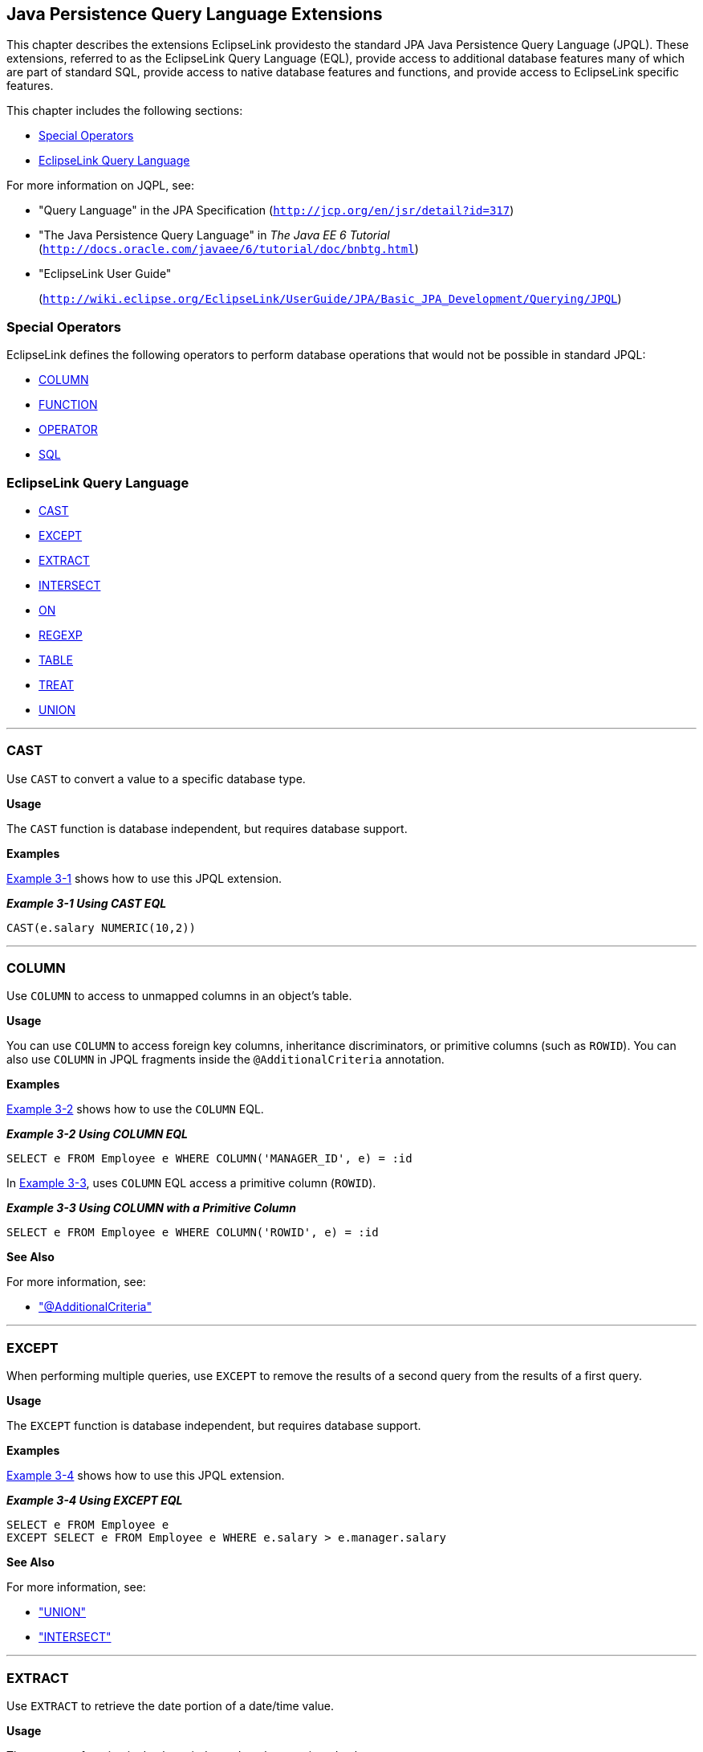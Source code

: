 ///////////////////////////////////////////////////////////////////////////////

    Copyright (c) 2022 Oracle and/or its affiliates. All rights reserved.

    This program and the accompanying materials are made available under the
    terms of the Eclipse Public License v. 2.0, which is available at
    http://www.eclipse.org/legal/epl-2.0.

    This Source Code may also be made available under the following Secondary
    Licenses when the conditions for such availability set forth in the
    Eclipse Public License v. 2.0 are satisfied: GNU General Public License,
    version 2 with the GNU Classpath Exception, which is available at
    https://www.gnu.org/software/classpath/license.html.

    SPDX-License-Identifier: EPL-2.0 OR GPL-2.0 WITH Classpath-exception-2.0

///////////////////////////////////////////////////////////////////////////////

:description: EclipseLink
:keywords: eclipselink, java, jpa, persistence, jpql

== Java Persistence Query Language Extensions

[[TLJPA54065]]

This chapter describes the extensions EclipseLink providesto the
standard JPA Java Persistence Query Language (JPQL). These extensions,
referred to as the EclipseLink Query Language (EQL), provide access to
additional database features many of which are part of standard SQL,
provide access to native database features and functions, and provide
access to EclipseLink specific features.

This chapter includes the following sections:

* link:#BABEJJHG[Special Operators]
* link:#BABEAIIA[EclipseLink Query Language]

For more information on JQPL, see:

* "Query Language" in the JPA Specification
(`http://jcp.org/en/jsr/detail?id=317`)
* "The Java Persistence Query Language" in _The Java EE 6 Tutorial_
(`http://docs.oracle.com/javaee/6/tutorial/doc/bnbtg.html`)
* "EclipseLink User Guide"
+
(`http://wiki.eclipse.org/EclipseLink/UserGuide/JPA/Basic_JPA_Development/Querying/JPQL`)

[[BABEJJHG]][[TLJPA604]]

=== Special Operators

EclipseLink defines the following operators to perform database
operations that would not be possible in standard JPQL:

* link:#column[COLUMN]
* link:#func[FUNCTION]
* link:#operator[OPERATOR]
* link:#sql[SQL]

[[BABEAIIA]][[TLJPA605]]

=== EclipseLink Query Language

* link:#cast[CAST]
* link:#except[EXCEPT]
* link:#extract[EXTRACT]
* link:#intersect[INTERSECT]
* link:#on[ON]
* link:#CIHGBAEC[REGEXP]
* link:#table[TABLE]
* link:#treat[TREAT]
* link:#union[UNION]

[[cast]][[TLJPA606]]

'''''

=== CAST

Use `CAST` to convert a value to a specific database type.

[[sthref499]]

*Usage*

The `CAST` function is database independent, but requires database
support.

[[sthref500]]

*Examples*

link:#CIHGHBIC[Example 3-1] shows how to use this JPQL extension.

[[CIHGHBIC]][[TLJPA607]]

*_Example 3-1 Using CAST EQL_*

[source,oac_no_warn]
----
CAST(e.salary NUMERIC(10,2))
----

[[column]][[TLJPA608]]

'''''

=== COLUMN

Use `COLUMN` to access to unmapped columns in an object's table.

[[sthref501]]

*Usage*

You can use `COLUMN` to access foreign key columns, inheritance
discriminators, or primitive columns (such as `ROWID`). You can also use
`COLUMN` in JPQL fragments inside the `@AdditionalCriteria` annotation.

[[sthref502]]

*Examples*

link:#CDCCFCBE[Example 3-2] shows how to use the `COLUMN` EQL.

[[CDCCFCBE]][[TLJPA609]]

*_Example 3-2 Using COLUMN EQL_*

[source,oac_no_warn]
----
SELECT e FROM Employee e WHERE COLUMN('MANAGER_ID', e) = :id
----

In link:#CDCFDDGF[Example 3-3], uses `COLUMN` EQL access a primitive
column (`ROWID`).

[[CDCFDDGF]][[TLJPA610]]

*_Example 3-3 Using COLUMN with a Primitive Column_*

[source,oac_no_warn]
----
SELECT e FROM Employee e WHERE COLUMN('ROWID', e) = :id
----

[[sthref503]]

*See Also*

For more information, see:

* xref:{relativedir}/annotations_ref.adoc#additionalcriteria["@AdditionalCriteria"]

[[except]][[TLJPA611]]

'''''

=== EXCEPT

When performing multiple queries, use `EXCEPT` to remove the results of
a second query from the results of a first query.

[[sthref504]]

*Usage*

The `EXCEPT` function is database independent, but requires database
support.

[[sthref505]]

*Examples*

link:#BABJIEDC[Example 3-4] shows how to use this JPQL extension.

[[BABJIEDC]][[TLJPA612]]

*_Example 3-4 Using EXCEPT EQL_*

[source,oac_no_warn]
----
SELECT e FROM Employee e
EXCEPT SELECT e FROM Employee e WHERE e.salary > e.manager.salary
----

[[sthref506]]

*See Also*

For more information, see:

* link:#union["UNION"]
* link:#intersect["INTERSECT"]

[[extract]][[TLJPA613]]

'''''

=== EXTRACT

Use `EXTRACT` to retrieve the date portion of a date/time value.

[[sthref507]]

*Usage*

The `EXTRACT` function is database independent, but requires database
support

[[sthref508]]

*Examples*

link:#CHDJGBFJ[Example 3-5] shows how to use this JPQL extension.

[[CHDJGBFJ]][[TLJPA614]]

*_Example 3-5 Using EXTRACT EQL_*

[source,oac_no_warn]
----
EXTRACT(YEAR, e.startDate)
----

[[func]][[TLJPA615]]

'''''

=== FUNCTION

Use `FUNCTION` (formerly `FUNC`) to call database specific functions
from JPQL

[[sthref509]]

*Usage*

You can use `FUNCTION` to call database functions that are not supported
directly in JPQL and to call user or library specific functions.

NOTE: `FUNCTION` is database specific – it does not translate the function
call in any way to support different databases as other JPQL functions
do.

Use `FUNCTION` to call functions with normal syntax. Functions that
require special syntax cannot be called with `FUNCTION`. Instead, use
`OPERATOR`

[[sthref510]]

*Examples*

link:#CIHCCHIC[Example 3-6] shows how to use this JPQL extension.

[[CIHCCHIC]][[TLJPA616]]

*_Example 3-6 Using FUNCTION EQL_*

[source,oac_no_warn]
----
SELECT p FROM Phone p WHERE FUNCTION('TO_NUMBER', e.areaCode) > 613
 
SELECT FUNCTION('YEAR', e.startDate) AS year, COUNT(e) FROM Employee e GROUP BY year
----

link:#CIHFDEIJ[Example 3-7] shows how to use `FUNCTION` with Oracle
Spatial queries

[[CIHFDEIJ]][[TLJPA617]]

*_Example 3-7 Using FUNCTION EQL Oracle Spatial examples_*

[source,oac_no_warn]
----
SELECT a FROM Asset a, Geography geo WHERE geo.id = :id AND a.id IN :id_list AND FUNCTION('ST_INTERSECTS', a.geometry, geo.geometry) = 'TRUE'
----

[source,oac_no_warn]
----
SELECT s FROM SimpleSpatial s WHERE FUNCTION('MDSYS.SDO_RELATE', s.jGeometry, :otherGeometry, :params) = 'TRUE' ORDER BY s.id ASC
----

[[sthref511]]

*See Also*

For more information, see:

* link:#operator["OPERATOR"]

[[intersect]][[TLJPA618]]

'''''

=== INTERSECT

When performing multiple queries, use `INTERSECT` to return only results
that are found in both queries.

[[sthref512]]

*Examples*

link:#BABGGIFA[Example 3-8] shows how to use this JPQL extension.

[[BABGGIFA]][[TLJPA54133]]

*_Example 3-8 Using INTERSECT EQL_*

[source,oac_no_warn]
----
SELECT MAX(e.salary) FROM Employee e WHERE e.address.city = :city1
UNION SELECT MAX(e.salary) FROM Employee e WHERE e.address.city = :city2
SELECT e FROM Employee e JOIN e.phones p WHERE p.areaCode = :areaCode1
INTERSECT SELECT e FROM Employee e JOIN e.phones p WHERE p.areaCode = :areaCode2
SELECT e FROM Employee e
EXCEPT SELECT e FROM Employee e WHERE e.salary > e.manager.salary
----

[[sthref513]]

*See Also*

For more information, see:

* link:#union["UNION"]
* link:#except["EXCEPT"]

[[on]][[TLJPA620]]

'''''

=== ON

Use the `ON` clause to append additional conditions to a `JOIN`
condition, such as for outer joins.

[[sthref514]]

*Usage*

EclipseLink supports using the `ON` clause between two root level
objects.

[[sthref515]]

*Examples*

link:#BABFGBAD[Example 3-9] shows how to use this JPQL extension.

[[BABFGBAD]][[TLJPA621]]

*_Example 3-9 Using ON Clause EQ_*

[source,oac_no_warn]
----
SELECT e FROM Employee e LEFT JOIN e.address ON a.city = :city
----

[source,oac_no_warn]
----
SELECT e FROM Employee e LEFT JOIN MailingAddress a ON e.address = a.address
----

[[sthref516]]

*See Also*

For more information, see:

* "JPQL"
`http://wiki.eclipse.org/EclipseLink/UserGuide/JPA/Basic_JPA_Development/Querying/JPQL`

[[operator]][[TLJPA622]]

'''''

=== OPERATOR

Use `OPERATION` to call any EclipseLink operator.

[[sthref517]]

*Usage*

EclipseLink supports many database functions using standard operator
names that are translated to different databases. EclipseLink operators
are supported on any database that has an equivalent function (or set of
functions). Use the EclipseLink `ExpressionOperator` class to define a
custom operator or allow `DatabasePlatform` to override an operator..

`OPERATOR` is similar to `FUNCTION`, but allows the function to be
database independent, and you can call functions that require special
syntax.

The supported EclipseLink operators include:

* Abs
* ToUpperCase
* ToLowerCase
* Chr
* Concat
* Coalesce
* Case
* HexToRaw
* Initcap
* Instring
* Soundex
* LeftPad
* LeftTrim
* RightPad
* RightTrim
* Substring
* Translate
* Ascii
* Length
* CharIndex
* Cast
* Extract
* CharLength
* Difference
* Reverse
* Replicate
* Right
* Locate
* ToNumber
* ToChar
* AddMonths
* DateToString
* MonthsBetween
* NextDay
* RoundDate
* AddDate
* DateName
* DatePart
* DateDifference
* TruncateDate
* NewTime
* Nvl
* NewTime
* Ceil
* Cos
* Cosh
* Acos
* Asin
* Atan
* Exp
* Sqrt
* Floor
* Ln
* Log
* Mod
* Power
* Round
* Sign
* Sin
* Sinh
* Tan
* Tanh
* Trunc
* Greatest
* Least
* Add
* Subtract
* Divide
* Multiply
* Atan2
* Cot
* Deref
* Ref
* RefToHex
* Value
* ExtractXml
* ExtractValue
* ExistsNode
* GetStringVal
* GetNumberVal
* IsFragment
* SDO_WITHIN_DISTANCE
* SDO_RELATE
* SDO_FILTER
* SDO_NN
* NullIf

[[sthref518]]

*Examples*

link:#BGBGIAEE[Example 3-10] shows how to use this JPQL extension.

[[BGBGIAEE]][[TLJPA623]]

*_Example 3-10 Using OPERATOR EQL_*

[source,oac_no_warn]
----
SELECT e FROM Employee e WHERE OPERATOR('ExtractXml', e.resume, '@years-experience') > 10
----

[[sthref519]]

*See Also*

For more information, see:

* link:#func["FUNCTION"]
* "JPQL"
`http://wiki.eclipse.org/EclipseLink/UserGuide/JPA/Basic_JPA_Development/Querying/JPQL`

[[CIHGBAEC]][[TLJPA54066]]

'''''

=== REGEXP

Use `REGEXP` to determine if a string matches a regular expression.

[[sthref520]]

*Usage*

To use the `REGEXP` function, your database must support regular
expressions.

[[sthref521]]

*Examples*

link:#BABHHDCH[Example 3-11] shows how to use this JPQL extension.

[[BABHHDCH]][[TLJPA54067]]

*_Example 3-11 Using REGEXP EQL_*

[source,oac_no_warn]
----
e.lastName REGEXP 'îDr\.*'
----

[[sthref522]]

*See Also*

For more information, see:

* "JPQL"
`http://wiki.eclipse.org/EclipseLink/UserGuide/JPA/Basic_JPA_Development/Querying/JPQL`

[[sql]][[TLJPA626]]

'''''

=== SQL

Use `SQL` to integrate SQL within a JPQL statement. This provides an
alternative to using native SQL queries simply because the query may
require a function not supported in JPQL.

[[sthref523]]

*Usage*

The `SQL` function includes both the SQL string (to inline into the JPQL
statement) and the arguments to translate into the SQL string. Use a
question mark character ( *?* ) to define parameters within the SQL that
are translated from the SQL function arguments.

You can use `SQL` to call database functions with non standard syntax,
embed SQL literals, and perform any other SQL operations within JPQL.
With SQL, you can still use JPQL for the query.

[[sthref524]]

*Examples*

link:#CHDCEHAI[Example 3-12] shows how to use this JPQL extension.

[[CHDCEHAI]][[TLJPA627]]

*_Example 3-12 Using SQL EQ_*

[source,oac_no_warn]
----
SELECT p FROM Phone p WHERE SQL('CAST(? AS CHAR(3))', e.areaCode) = '613'
----

[source,oac_no_warn]
----
SELECT SQL('EXTRACT(YEAR FROM ?)', e.startDate) AS year, COUNT(e) FROM Employee e GROUP BY year
----

[source,oac_no_warn]
----
SELECT e FROM Employee e ORDER BY SQL('? NULLS FIRST', e.startDate)
 
----

[source,oac_no_warn]
----
SELECT e FROM Employee e WHERE e.startDate = SQL('(SELECT SYSDATE FROM DUAL)')
----

[[sthref525]]

*See Also*

For more information, see:

* "JPQL"
`http://wiki.eclipse.org/EclipseLink/UserGuide/JPA/Basic_JPA_Development/Querying/JPQL`

[[table]][[TLJPA628]]

'''''

=== TABLE

Use `TABLE` to access unmapped tables.

[[sthref526]]

*Usage*

With the `TABLE` function, you use join, collection, history, auditing,
or system tables in a JPQL query.

[[sthref527]]

*Examples*

link:#CIAFABDE[Example 3-13] shows how to use an *audit* table
(unmapped) within a `SELECT` statement.

[[CIAFABDE]][[TLJPA629]]

*_Example 3-13 Using TABLE EQL_*

[source,oac_no_warn]
----
SELECT e, a.LAST_UPDATE_USER FROM Employee e, TABLE('AUDIT') a WHERE a.TABLE = 'EMPLOYEE' AND a.ROWID = COLUMN('ROWID', e)
----

[[sthref528]]

*See Also*

For more information, see:

* "JPQL"
`http://wiki.eclipse.org/EclipseLink/UserGuide/JPA/Basic_JPA_Development/Querying/JPQL`

[[treat]][[TLJPA630]]

'''''

=== TREAT

Use `TREAT` to cast an object as its subclass value (that is, downcast
related entities with inheritance).

[[sthref529]]

*Examples*

link:#BEHECHCD[Example 3-14] shows how to use this JPQL extension.

[[BEHECHCD]][[TLJPA631]]

*_Example 3-14 Using TREAT EQL_*

[source,oac_no_warn]
----
SELECT e FROM Employee JOIN TREAT(e.projects AS LargeProject) 
p WHERE p.budget > 1000000
----

[[union]][[TLJPA632]]

'''''

=== UNION

Use `UNION` to combine the results of two queries into a single query.

[[sthref530]]

*Usage*

With `UNION`, the unique results from both queries will be returned. If
you include the `ALL` option, the results found in both queries will be
duplicated.

[[sthref531]]

*Examples*

link:#CJHHJIDB[Example 3-15] shows how to use this JPQL extension.

[[CJHHJIDB]][[TLJPA633]]

*_Example 3-15 Using UNION EQL_*

[source,oac_no_warn]
----
SELECT MAX(e.salary) FROM Employee e WHERE e.address.city = :city1
UNION SELECT MAX(e.salary) FROM Employee e WHERE e.address.city = :city2
----

[[sthref532]]

*See Also*

For more information, see:

* link:#except["EXCEPT"]
* link:#intersect["INTERSECT"]
* "JPQL"
`http://wiki.eclipse.org/EclipseLink/UserGuide/JPA/Basic_JPA_Development/Querying/JPQL`
